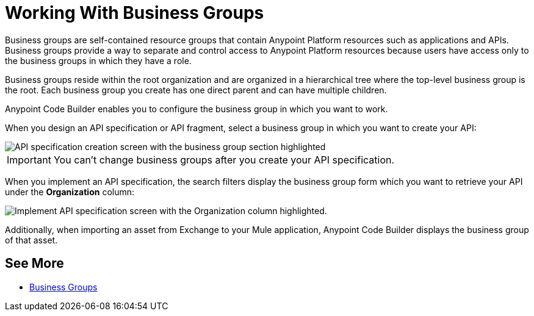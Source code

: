 = Working With Business Groups

Business groups are self-contained resource groups that contain Anypoint Platform resources such as applications and APIs. Business groups provide a way to separate and control access to Anypoint Platform resources because users have access only to the business groups in which they have a role.

Business groups reside within the root organization and are organized in a hierarchical tree where the top-level business group is the root. Each business group you create has one direct parent and can have multiple children.

Anypoint Code Builder enables you to configure the business group in which you want to work.

When you design an API specification or API fragment, select a business group in which you want to create your API:

image::api-spec-fragment-business-group.png[API specification creation screen with the business group section highlighted]

[IMPORTANT]
--
You can’t change business groups after you create your API specification.
--

When you implement an API specification, the search filters display the business group form which you want to retrieve your API under the *Organization* column:

image::implement-api-business-group.png[Implement API specification screen with the Organization column highlighted.]

Additionally, when importing an asset from Exchange to your Mule application, Anypoint Code Builder displays the business group of that asset.

== See More

* xref:access-management::business-groups.adoc[Business Groups]
